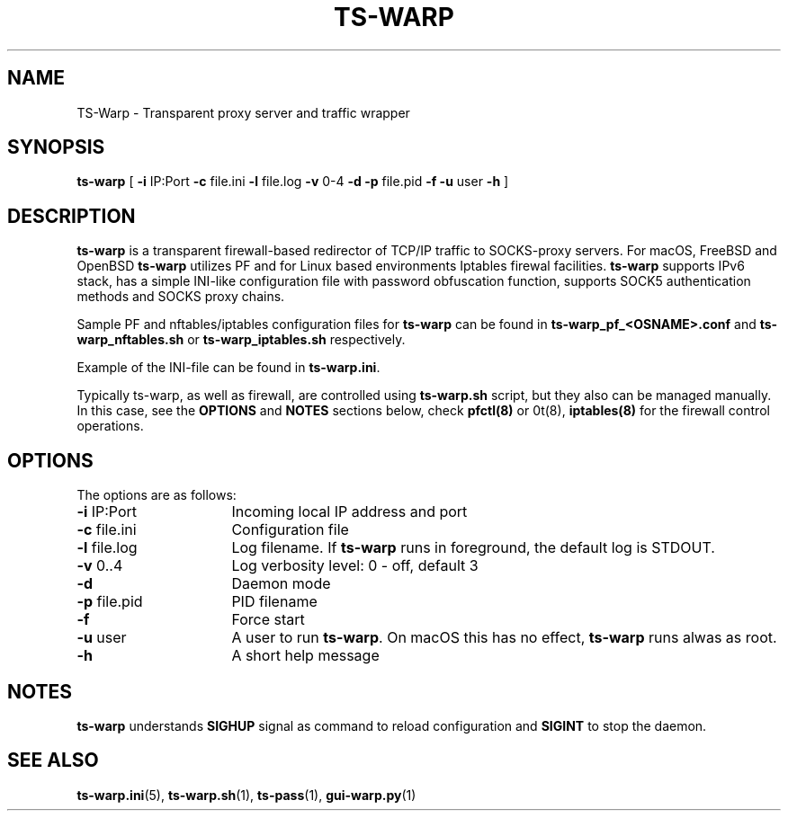 .\" Copyright (c) 2021, 2022, Mikhail Zakharov <zmey20000@yahoo.com>
.\"
.\" Redistribution and use in source and binary forms, with or without modification, are permitted provided that the
.\" following conditions are met:
.\"
.\" 1. Redistributions of source code must retain the above copyright notice, this list of conditions and the following
.\"    disclaimer.
.\"
.\" 2. Redistributions in binary form must reproduce the above copyright notice, this list of conditions and
.\"    the following disclaimer in the documentation and/or other materials provided with the distribution.
.\"
.\" THIS SOFTWARE IS PROVIDED BY THE COPYRIGHT HOLDERS AND CONTRIBUTORS "AS IS" AND ANY EXPRESS OR IMPLIED WARRANTIES,
.\" INCLUDING, BUT NOT LIMITED TO, THE IMPLIED WARRANTIES OF MERCHANTABILITY AND FITNESS FOR A PARTICULAR PURPOSE ARE
.\" DISCLAIMED. IN NO EVENT SHALL THE COPYRIGHT HOLDER OR CONTRIBUTORS BE LIABLE FOR ANY DIRECT, INDIRECT, INCIDENTAL,
.\" SPECIAL, EXEMPLARY, OR CONSEQUENTIAL DAMAGES (INCLUDING, BUT NOT LIMITED TO, PROCUREMENT OF SUBSTITUTE GOODS OR
.\" SERVICES; LOSS OF USE, DATA, OR PROFITS; OR BUSINESS INTERRUPTION) HOWEVER CAUSED AND ON ANY THEORY OF LIABILITY,
.\" WHETHER IN CONTRACT, STRICT LIABILITY, OR TORT (INCLUDING NEGLIGENCE OR OTHERWISE) ARISING IN ANY WAY OUT OF THE USE
.\" OF THIS SOFTWARE, EVEN IF ADVISED OF THE POSSIBILITY OF SUCH DAMAGE.
.TH TS\-WARP 8 "June 6, 2022" "1.0" "Mikhail Zakharov"
.SH NAME
TS-Warp \- Transparent proxy server and traffic wrapper
.SH SYNOPSIS
.B ts-warp
[
.B \-i
IP:Port
.B \-c
file.ini
.B \-l
file.log
.B \-v
0-4
.B \-d
.B \-p
file.pid
.B \-f
.B \-u
user
.B \-h
]
.SH DESCRIPTION
\fBts-warp\fR is a transparent firewall-based redirector of TCP/IP traffic to SOCKS-proxy servers. For macOS, FreeBSD
and OpenBSD \fBts-warp\fR utilizes PF and for Linux based environments Iptables firewal facilities. \fBts-warp\fR
supports IPv6 stack, has a simple INI-like configuration file with password obfuscation function, supports SOCK5
authentication methods and SOCKS proxy chains.

Sample PF and nftables/iptables configuration files for \fBts-warp\fR can be found in \fBts-warp_pf_<OSNAME>.conf\fR and
\fBts-warp_nftables.sh\fR or \fBts-warp_iptables.sh\fR respectively.

Example of the INI-file can be found in \fBts-warp.ini\fR.

Typically ts-warp, as well as firewall, are controlled using \fBts-warp.sh\fR script, but they also can be managed
manually. In this case, see the \fBOPTIONS\fR and \fBNOTES\fR sections below, check \fBpfctl(8)\fR or \nft(8)\fR,
\fBiptables(8)\fR for the firewall control operations.
.SH OPTIONS
The options are as follows:
.TP 16
\fB\-i\fR IP:Port
Incoming local IP address and port
.TP
\fB\-c\fR file.ini
Configuration file
.BR
.TP
\fB\-l\fR file.log
Log filename. If \fBts-warp\fR runs in foreground, the default log is STDOUT.
.TP
\fB\-v\fR 0..4
Log verbosity level: 0 - off, default 3
.BR
.TP
\fB\-d\fR
Daemon mode
.TP
\fB\-p\fR file.pid
PID filename
.TP
\fB\-f\fR
Force start
.BR
.TP
\fB\-u\fR user
A user to run \fBts-warp\fR. On macOS this has no effect, \fBts-warp\fR runs alwas as root.
.BR
.TP
\fB\-h\fR
A short help message
.SH NOTES
\fBts-warp\fR understands \fBSIGHUP\fR signal as command to reload configuration and \fBSIGINT\fR to stop the daemon.
.SH SEE ALSO
.BR ts\-warp.ini (5),
.BR ts\-warp.sh (1),
.BR ts\-pass (1),
.BR gui\-warp.py (1)
